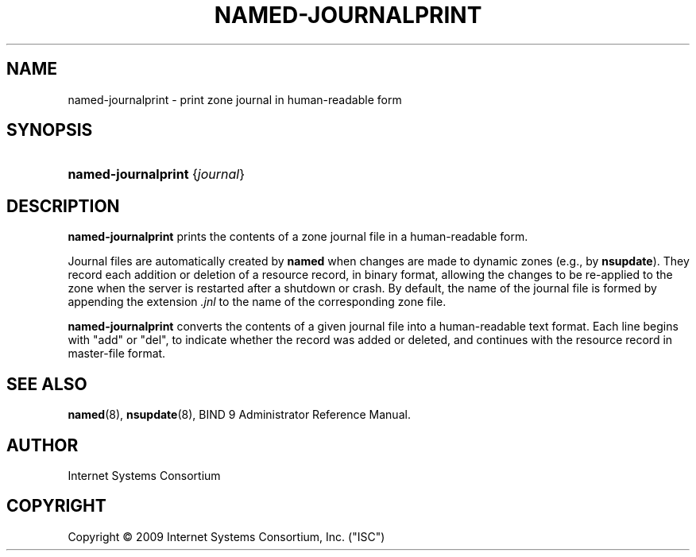 .\"	$NetBSD$
.\"
.\" Copyright (C) 2009 Internet Systems Consortium, Inc. ("ISC")
.\" 
.\" Permission to use, copy, modify, and/or distribute this software for any
.\" purpose with or without fee is hereby granted, provided that the above
.\" copyright notice and this permission notice appear in all copies.
.\" 
.\" THE SOFTWARE IS PROVIDED "AS IS" AND ISC DISCLAIMS ALL WARRANTIES WITH
.\" REGARD TO THIS SOFTWARE INCLUDING ALL IMPLIED WARRANTIES OF MERCHANTABILITY
.\" AND FITNESS. IN NO EVENT SHALL ISC BE LIABLE FOR ANY SPECIAL, DIRECT,
.\" INDIRECT, OR CONSEQUENTIAL DAMAGES OR ANY DAMAGES WHATSOEVER RESULTING FROM
.\" LOSS OF USE, DATA OR PROFITS, WHETHER IN AN ACTION OF CONTRACT, NEGLIGENCE
.\" OR OTHER TORTIOUS ACTION, ARISING OUT OF OR IN CONNECTION WITH THE USE OR
.\" PERFORMANCE OF THIS SOFTWARE.
.\"
.\" Id
.\"
.hy 0
.ad l
.\"     Title: named\-journalprint
.\"    Author: 
.\" Generator: DocBook XSL Stylesheets v1.71.1 <http://docbook.sf.net/>
.\"      Date: Feb 18, 2009
.\"    Manual: BIND9
.\"    Source: BIND9
.\"
.TH "NAMED\-JOURNALPRINT" "8" "Feb 18, 2009" "BIND9" "BIND9"
.\" disable hyphenation
.nh
.\" disable justification (adjust text to left margin only)
.ad l
.SH "NAME"
named\-journalprint \- print zone journal in human\-readable form
.SH "SYNOPSIS"
.HP 19
\fBnamed\-journalprint\fR {\fIjournal\fR}
.SH "DESCRIPTION"
.PP
\fBnamed\-journalprint\fR
prints the contents of a zone journal file in a human\-readable form.
.PP
Journal files are automatically created by
\fBnamed\fR
when changes are made to dynamic zones (e.g., by
\fBnsupdate\fR). They record each addition or deletion of a resource record, in binary format, allowing the changes to be re\-applied to the zone when the server is restarted after a shutdown or crash. By default, the name of the journal file is formed by appending the extension
\fI.jnl\fR
to the name of the corresponding zone file.
.PP
\fBnamed\-journalprint\fR
converts the contents of a given journal file into a human\-readable text format. Each line begins with "add" or "del", to indicate whether the record was added or deleted, and continues with the resource record in master\-file format.
.SH "SEE ALSO"
.PP
\fBnamed\fR(8),
\fBnsupdate\fR(8),
BIND 9 Administrator Reference Manual.
.SH "AUTHOR"
.PP
Internet Systems Consortium
.SH "COPYRIGHT"
Copyright \(co 2009 Internet Systems Consortium, Inc. ("ISC")
.br

